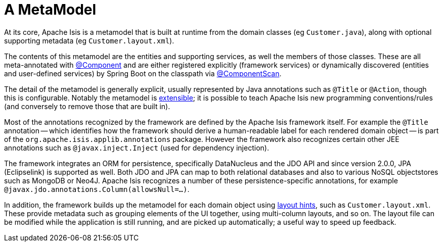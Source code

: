 [[metamodel]]
= A MetaModel

:Notice: Licensed to the Apache Software Foundation (ASF) under one or more contributor license agreements. See the NOTICE file distributed with this work for additional information regarding copyright ownership. The ASF licenses this file to you under the Apache License, Version 2.0 (the "License"); you may not use this file except in compliance with the License. You may obtain a copy of the License at. http://www.apache.org/licenses/LICENSE-2.0 . Unless required by applicable law or agreed to in writing, software distributed under the License is distributed on an "AS IS" BASIS, WITHOUT WARRANTIES OR  CONDITIONS OF ANY KIND, either express or implied. See the License for the specific language governing permissions and limitations under the License.
:page-partial:


At its core, Apache Isis is a metamodel that is built at runtime from the domain classes (eg `Customer.java`), along with optional supporting metadata (eg `Customer.layout.xml`).

The contents of this metamodel are the entities and supporting services, as well the members of those classes.
These are all meta-annotated with link:https://docs.spring.io/spring-framework/docs/current/javadoc-api/org/springframework/stereotype/Component.html[@Component] and are either registered explicitly (framework services) or dynamically discovered (entities and user-defined services) by Spring Boot on the classpath via link:https://docs.spring.io/spring/docs/current/javadoc-api/org/springframework/context/annotation/ComponentScan.html[@ComponentScan].

The detail of the metamodel is generally explicit, usually represented by Java annotations such as `@Title` or `@Action`, though this is configurable.
Notably the metamodel is xref:userguide:btb:programming-model.adoc[extensible]; it is possible to teach Apache Isis new programming conventions/rules (and conversely to remove those that are built in).

Most of the annotations recognized by the framework are defined by the Apache Isis framework itself.
For example the `@Title` annotation -- which identifies how the framework should derive a human-readable label for each rendered domain object -- is part of the `org.apache.isis.applib.annotations` package.
However the framework also recognizes certain other JEE annotations such as `@javax.inject.Inject` (used for dependency injection).

The framework integrates an ORM for persistence, specifically DataNucleus and the JDO API and since version 2.0.0, JPA (Eclipselink) is supported as well.
Both JDO and JPA can map to both relational databases and also to various NoSQL objectstores such as MongoDB or Neo4J.
Apache Isis recognizes a number of these persistence-specific annotations, for example `@javax.jdo.annotations.Column(allowsNull=...)`.

In addition, the framework builds up the metamodel for each domain object using xref:userguide:fun:ui.adoc#object-layout[layout hints], such as `Customer.layout.xml`.
These provide metadata such as grouping elements of the UI together, using multi-column layouts, and so on.
The layout file can be modified while the application is still running, and are picked up automatically; a useful way to speed up feedback.



